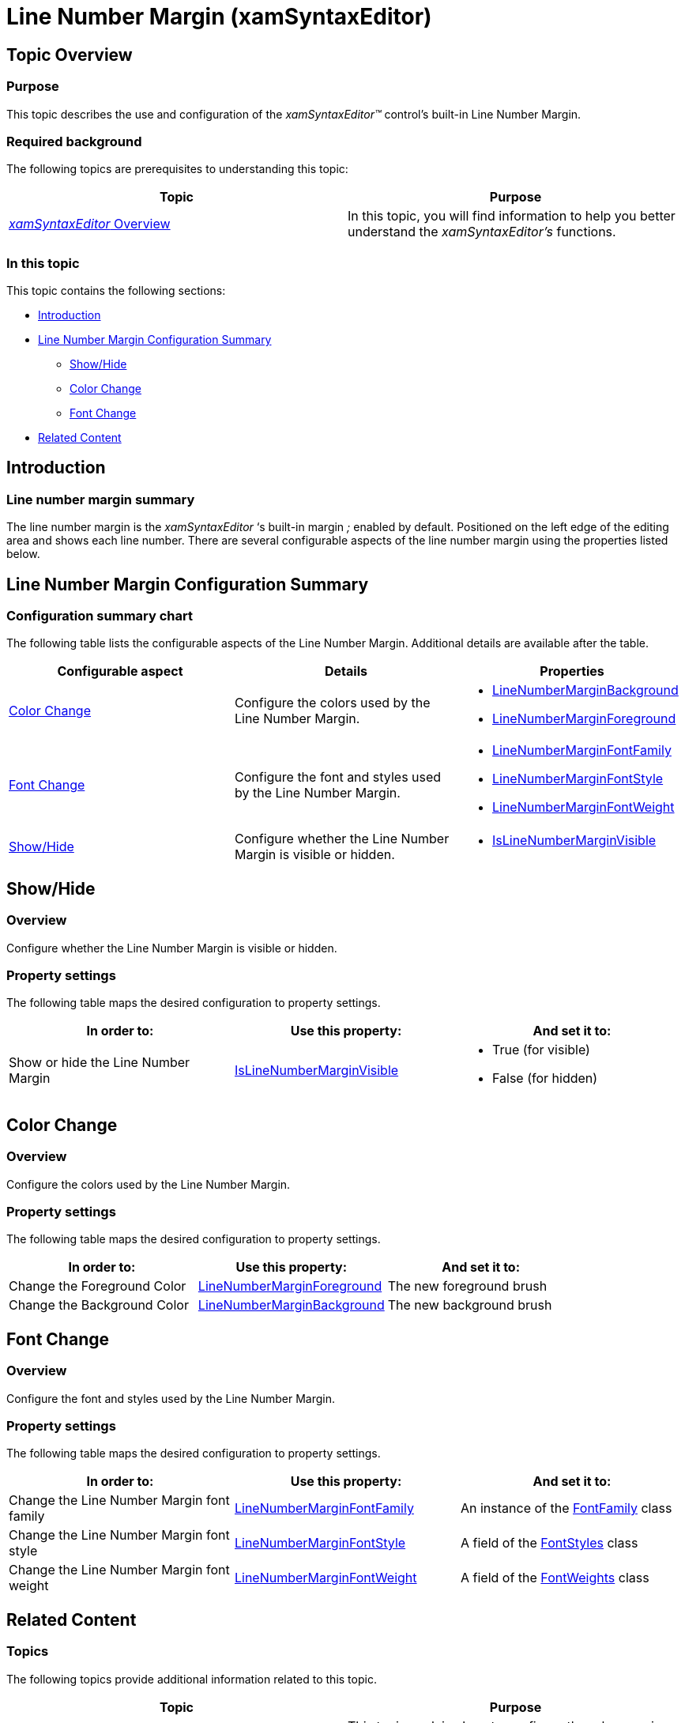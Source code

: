 ﻿////

|metadata|
{
    "name": "xamsyntaxeditor-line-number-margin",
    "controlName": ["xamSyntaxEditor"],
    "tags": ["Formatting","Layouts"],
    "guid": "11be2d07-97b6-4d80-b539-ca25adbfa474",  
    "buildFlags": [],
    "createdOn": "2016-05-25T18:21:59.4393965Z"
}
|metadata|
////

= Line Number Margin (xamSyntaxEditor)

== Topic Overview

=== Purpose

This topic describes the use and configuration of the  _xamSyntaxEditor™_   control’s built-in Line Number Margin.

=== Required background

The following topics are prerequisites to understanding this topic:

[options="header", cols="a,a"]
|====
|Topic|Purpose

| link:xamsyntaxeditor-overview.html[ _xamSyntaxEditor_ Overview]
|In this topic, you will find information to help you better understand the _xamSyntaxEditor’s_ functions.

|====

=== In this topic

This topic contains the following sections:

* <<_Ref331153146, Introduction >>
* <<_Ref331153153, Line Number Margin Configuration Summary >>
** <<_Ref331153161,Show/Hide>>
** <<_Ref331153172,Color Change>>
** <<_Ref331153181,Font Change>>

* <<_Ref331153189, Related Content >>

[[_Ref331153146]]
== Introduction

=== Line number margin summary

The line number margin is the  _xamSyntaxEditor_   ‘s built-in margin _;_   enabled by default. Positioned on the left edge of the editing area and shows each line number. There are several configurable aspects of the line number margin using the properties listed below.

[[_Ref331153153]]
== Line Number Margin Configuration Summary

=== Configuration summary chart

The following table lists the configurable aspects of the Line Number Margin. Additional details are available after the table.

[options="header", cols="a,a,a"]
|====
|Configurable aspect|Details|Properties

|<<_Ref331153172,Color Change>>
|Configure the colors used by the Line Number Margin.
|
* link:{ApiPlatform}controls.editors.xamsyntaxeditor.v{ProductVersion}~infragistics.controls.editors.xamsyntaxeditor~linenumbermarginbackground.html[LineNumberMarginBackground] 

* link:{ApiPlatform}controls.editors.xamsyntaxeditor.v{ProductVersion}~infragistics.controls.editors.xamsyntaxeditor~linenumbermarginforeground.html[LineNumberMarginForeground] 

|<<_Ref331153181,Font Change>>
|Configure the font and styles used by the Line Number Margin.
|
* link:{ApiPlatform}controls.editors.xamsyntaxeditor.v{ProductVersion}~infragistics.controls.editors.xamsyntaxeditor~linenumbermarginfontfamily.html[LineNumberMarginFontFamily] 

* link:{ApiPlatform}controls.editors.xamsyntaxeditor.v{ProductVersion}~infragistics.controls.editors.xamsyntaxeditor~linenumbermarginfontstyle.html[LineNumberMarginFontStyle] 

* link:{ApiPlatform}controls.editors.xamsyntaxeditor.v{ProductVersion}~infragistics.controls.editors.xamsyntaxeditor~linenumbermarginfontweight.html[LineNumberMarginFontWeight] 

|<<_Ref331153161,Show/Hide>>
|Configure whether the Line Number Margin is visible or hidden.
|
* link:{ApiPlatform}controls.editors.xamsyntaxeditor.v{ProductVersion}~infragistics.controls.editors.xamsyntaxeditor~islinenumbermarginvisible.html[IsLineNumberMarginVisible] 

|====

[[_Ref331153161]]
== Show/Hide

=== Overview

Configure whether the Line Number Margin is visible or hidden.

=== Property settings

The following table maps the desired configuration to property settings.

[options="header", cols="a,a,a"]
|====
|In order to:|Use this property:|And set it to:

|Show or hide the Line Number Margin
| link:{ApiPlatform}controls.editors.xamsyntaxeditor.v{ProductVersion}~infragistics.controls.editors.xamsyntaxeditor~islinenumbermarginvisible.html[IsLineNumberMarginVisible]
|
* True (for visible) 

* False (for hidden) 

|====

[[_Ref331153172]]
== Color Change

=== Overview

Configure the colors used by the Line Number Margin.

=== Property settings

The following table maps the desired configuration to property settings.

[options="header", cols="a,a,a"]
|====
|In order to:|Use this property:|And set it to:

|Change the Foreground Color
| link:{ApiPlatform}controls.editors.xamsyntaxeditor.v{ProductVersion}~infragistics.controls.editors.xamsyntaxeditor~linenumbermarginforeground.html[LineNumberMarginForeground]
|The new foreground brush

|Change the Background Color
| link:{ApiPlatform}controls.editors.xamsyntaxeditor.v{ProductVersion}~infragistics.controls.editors.xamsyntaxeditor~linenumbermarginbackground.html[LineNumberMarginBackground]
|The new background brush

|====

[[_Ref331153181]]
== Font Change

=== Overview

Configure the font and styles used by the Line Number Margin.

=== Property settings

The following table maps the desired configuration to property settings.

[options="header", cols="a,a,a"]
|====
|In order to:|Use this property:|And set it to:

|Change the Line Number Margin font family
| link:{ApiPlatform}controls.editors.xamsyntaxeditor.v{ProductVersion}~infragistics.controls.editors.xamsyntaxeditor~linenumbermarginfontfamily.html[LineNumberMarginFontFamily]
|An instance of the link:http://msdn.microsoft.com/en-us/library/system.windows.media.fontfamily.aspx[FontFamily] class

|Change the Line Number Margin font style
| link:{ApiPlatform}controls.editors.xamsyntaxeditor.v{ProductVersion}~infragistics.controls.editors.xamsyntaxeditor~linenumbermarginfontstyle.html[LineNumberMarginFontStyle]
|A field of the link:http://msdn.microsoft.com/en-us/library/system.windows.fontstyles.aspx[FontStyles] class

|Change the Line Number Margin font weight
| link:{ApiPlatform}controls.editors.xamsyntaxeditor.v{ProductVersion}~infragistics.controls.editors.xamsyntaxeditor~linenumbermarginfontweight.html[LineNumberMarginFontWeight]
|A field of the link:http://msdn.microsoft.com/en-us/library/system.windows.fontweights.aspx[FontWeights] class

|====

[[_Ref331153189]]

== Related Content

=== Topics

The following topics provide additional information related to this topic.

[options="header", cols="a,a"]
|====
|Topic|Purpose

| link:xamsyntaxeditor-ruler-margin.html[Ruler Margin]
|This topic explains how to configure the ruler margin feature.

| link:xamsyntaxeditor-custom-margins.html[Custom Margins]
|This topic explains how to create your own margins.

|====

=== Samples

The following samples provide additional information related to this topic.

[options="header", cols="a,a"]
|====
|Sample|Purpose

| pick:[sl=" link:{SamplesURL}/syntax-editor/#/line-number-margin[Line Number Margin]"] pick:[wpf=" link:{SamplesURL}/syntax-editor/line-number-margin[Line Number Margin]"] 
|This sample demonstrates different ways for customizing the _xamSyntaxEditor's_ line number margin.

|====
